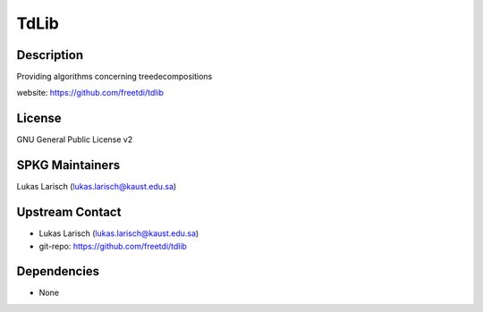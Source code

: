 TdLib
=====

Description
-----------

Providing algorithms concerning treedecompositions

website: https://github.com/freetdi/tdlib

License
-------

GNU General Public License v2


SPKG Maintainers
----------------

Lukas Larisch (lukas.larisch@kaust.edu.sa)


Upstream Contact
----------------

- Lukas Larisch (lukas.larisch@kaust.edu.sa)
- git-repo: https://github.com/freetdi/tdlib

Dependencies
------------

-  None
